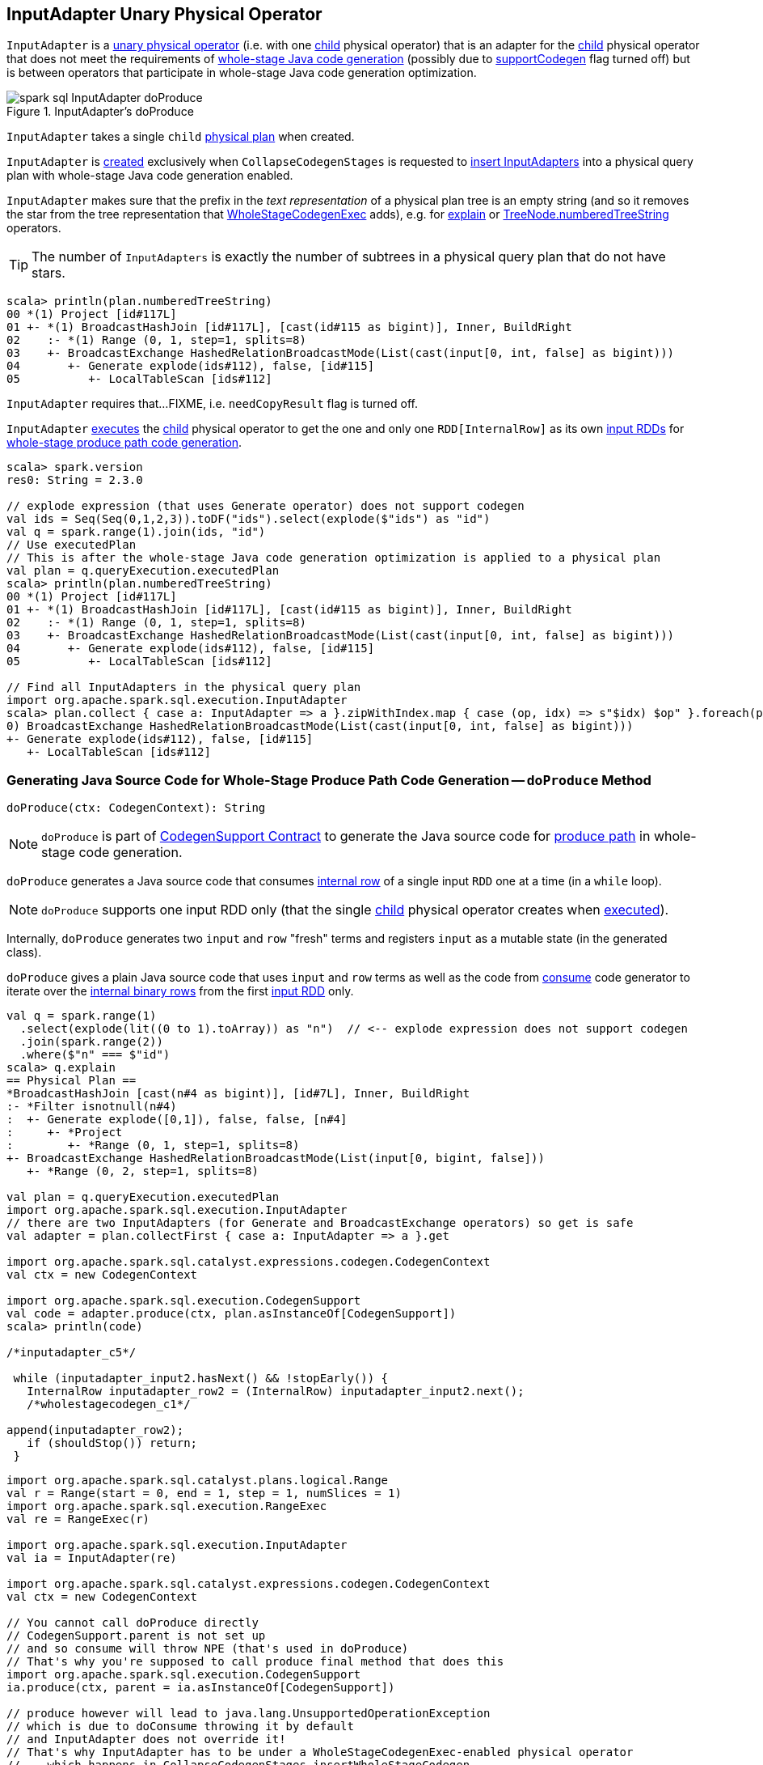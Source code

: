 == [[InputAdapter]] InputAdapter Unary Physical Operator

`InputAdapter` is a link:spark-sql-SparkPlan.adoc#UnaryExecNode[unary physical operator] (i.e. with one <<child, child>> physical operator) that is an adapter for the <<child, child>> physical operator that does not meet the requirements of link:spark-sql-CodegenSupport.adoc[whole-stage Java code generation] (possibly due to link:spark-sql-CodegenSupport.adoc#supportCodegen[supportCodegen] flag turned off) but is between operators that participate in whole-stage Java code generation optimization.

.InputAdapter's doProduce
image::images/spark-sql-InputAdapter-doProduce.png[align="center"]

[[child]]
[[creating-instance]]
`InputAdapter` takes a single `child` link:spark-sql-SparkPlan.adoc[physical plan] when created.

`InputAdapter` is <<creating-instance, created>> exclusively when `CollapseCodegenStages` is requested to link:spark-sql-CollapseCodegenStages.adoc#insertInputAdapter[insert InputAdapters] into a physical query plan with whole-stage Java code generation enabled.

[[generateTreeString]]
`InputAdapter` makes sure that the prefix in the _text representation_ of a physical plan tree is an empty string (and so it removes the star from the tree representation that link:spark-sql-SparkPlan-WholeStageCodegenExec.adoc#generateTreeString[WholeStageCodegenExec] adds), e.g. for link:spark-sql-dataset-operators.adoc#explain[explain] or link:spark-sql-catalyst-TreeNode.adoc#numberedTreeString[TreeNode.numberedTreeString] operators.

TIP: The number of `InputAdapters` is exactly the number of subtrees in a physical query plan that do not have stars.

[source, scala]
----
scala> println(plan.numberedTreeString)
00 *(1) Project [id#117L]
01 +- *(1) BroadcastHashJoin [id#117L], [cast(id#115 as bigint)], Inner, BuildRight
02    :- *(1) Range (0, 1, step=1, splits=8)
03    +- BroadcastExchange HashedRelationBroadcastMode(List(cast(input[0, int, false] as bigint)))
04       +- Generate explode(ids#112), false, [id#115]
05          +- LocalTableScan [ids#112]
----

[[needCopyResult]]
`InputAdapter` requires that...FIXME, i.e. `needCopyResult` flag is turned off.

[[inputRDDs]]
`InputAdapter` link:spark-sql-SparkPlan.adoc#execute[executes] the <<child, child>> physical operator to get the one and only one `RDD[InternalRow]` as its own link:spark-sql-CodegenSupport.adoc#inputRDDs[input RDDs] for <<doProduce, whole-stage produce path code generation>>.

[source, scala]
----
scala> spark.version
res0: String = 2.3.0

// explode expression (that uses Generate operator) does not support codegen
val ids = Seq(Seq(0,1,2,3)).toDF("ids").select(explode($"ids") as "id")
val q = spark.range(1).join(ids, "id")
// Use executedPlan
// This is after the whole-stage Java code generation optimization is applied to a physical plan
val plan = q.queryExecution.executedPlan
scala> println(plan.numberedTreeString)
00 *(1) Project [id#117L]
01 +- *(1) BroadcastHashJoin [id#117L], [cast(id#115 as bigint)], Inner, BuildRight
02    :- *(1) Range (0, 1, step=1, splits=8)
03    +- BroadcastExchange HashedRelationBroadcastMode(List(cast(input[0, int, false] as bigint)))
04       +- Generate explode(ids#112), false, [id#115]
05          +- LocalTableScan [ids#112]

// Find all InputAdapters in the physical query plan
import org.apache.spark.sql.execution.InputAdapter
scala> plan.collect { case a: InputAdapter => a }.zipWithIndex.map { case (op, idx) => s"$idx) $op" }.foreach(println)
0) BroadcastExchange HashedRelationBroadcastMode(List(cast(input[0, int, false] as bigint)))
+- Generate explode(ids#112), false, [id#115]
   +- LocalTableScan [ids#112]
----

=== [[doProduce]] Generating Java Source Code for Whole-Stage Produce Path Code Generation -- `doProduce` Method

[source, scala]
----
doProduce(ctx: CodegenContext): String
----

NOTE: `doProduce` is part of link:spark-sql-CodegenSupport.adoc#doProduce[CodegenSupport Contract] to generate the Java source code for link:spark-sql-whole-stage-codegen.adoc#produce-path[produce path] in whole-stage code generation.

`doProduce` generates a Java source code that consumes link:spark-sql-InternalRow.adoc[internal row] of a single input `RDD` one at a time (in a `while` loop).

NOTE: `doProduce` supports one input RDD only (that the single <<child, child>> physical operator creates when link:spark-sql-SparkPlan.adoc#execute[executed]).

Internally, `doProduce` generates two `input` and `row` "fresh" terms and registers `input` as a mutable state (in the generated class).

`doProduce` gives a plain Java source code that uses `input` and `row` terms as well as the code from link:spark-sql-CodegenSupport.adoc#consume[consume] code generator to iterate over the link:spark-sql-InternalRow.adoc[internal binary rows] from the first <<inputRDDs, input RDD>> only.

[source, scala]
----
val q = spark.range(1)
  .select(explode(lit((0 to 1).toArray)) as "n")  // <-- explode expression does not support codegen
  .join(spark.range(2))
  .where($"n" === $"id")
scala> q.explain
== Physical Plan ==
*BroadcastHashJoin [cast(n#4 as bigint)], [id#7L], Inner, BuildRight
:- *Filter isnotnull(n#4)
:  +- Generate explode([0,1]), false, false, [n#4]
:     +- *Project
:        +- *Range (0, 1, step=1, splits=8)
+- BroadcastExchange HashedRelationBroadcastMode(List(input[0, bigint, false]))
   +- *Range (0, 2, step=1, splits=8)

val plan = q.queryExecution.executedPlan
import org.apache.spark.sql.execution.InputAdapter
// there are two InputAdapters (for Generate and BroadcastExchange operators) so get is safe
val adapter = plan.collectFirst { case a: InputAdapter => a }.get

import org.apache.spark.sql.catalyst.expressions.codegen.CodegenContext
val ctx = new CodegenContext

import org.apache.spark.sql.execution.CodegenSupport
val code = adapter.produce(ctx, plan.asInstanceOf[CodegenSupport])
scala> println(code)

/*inputadapter_c5*/

 while (inputadapter_input2.hasNext() && !stopEarly()) {
   InternalRow inputadapter_row2 = (InternalRow) inputadapter_input2.next();
   /*wholestagecodegen_c1*/

append(inputadapter_row2);
   if (shouldStop()) return;
 }
----

[source, scala]
----
import org.apache.spark.sql.catalyst.plans.logical.Range
val r = Range(start = 0, end = 1, step = 1, numSlices = 1)
import org.apache.spark.sql.execution.RangeExec
val re = RangeExec(r)

import org.apache.spark.sql.execution.InputAdapter
val ia = InputAdapter(re)

import org.apache.spark.sql.catalyst.expressions.codegen.CodegenContext
val ctx = new CodegenContext

// You cannot call doProduce directly
// CodegenSupport.parent is not set up
// and so consume will throw NPE (that's used in doProduce)
// That's why you're supposed to call produce final method that does this
import org.apache.spark.sql.execution.CodegenSupport
ia.produce(ctx, parent = ia.asInstanceOf[CodegenSupport])

// produce however will lead to java.lang.UnsupportedOperationException
// which is due to doConsume throwing it by default
// and InputAdapter does not override it!
// That's why InputAdapter has to be under a WholeStageCodegenExec-enabled physical operator
//    which happens in CollapseCodegenStages.insertWholeStageCodegen
//    when a physical operator is CodegenSupport and meets codegen requirements
//    CollapseCodegenStages.supportCodegen
//    Most importantly it is CodegenSupport with supportCodegen flag on
//    The following physical operators turn supportCodegen flag off (and require InputAdapter wrapper)
//    1. GenerateExec
//    1. HashAggregateExec with a ImperativeAggregate aggregate function expression
//    1. SortMergeJoinExec with InnerLike joins, i.e. CROSS and INNER
//    1. InMemoryTableScanExec with output schema with primitive types only,
//       i.e. BooleanType, ByteType, ShortType, IntegerType, LongType, FloatType, DoubleType

FIXME Make the code working
----
